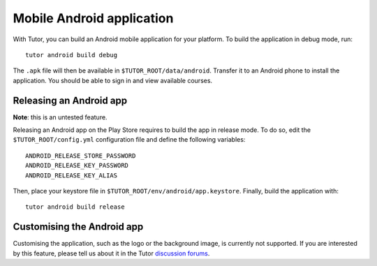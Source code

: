 .. _mobile:

Mobile Android application
==========================

With Tutor, you can build an Android mobile application for your platform. To build the application in debug mode, run::

    tutor android build debug

The ``.apk`` file will then be available in ``$TUTOR_ROOT/data/android``. Transfer it to an Android phone to install the application. You should be able to sign in and view available courses.

Releasing an Android app
------------------------

**Note**: this is an untested feature.

Releasing an Android app on the Play Store requires to build the app in release mode. To do so, edit the ``$TUTOR_ROOT/config.yml`` configuration file and define the following variables::
    
    ANDROID_RELEASE_STORE_PASSWORD
    ANDROID_RELEASE_KEY_PASSWORD
    ANDROID_RELEASE_KEY_ALIAS

Then, place your keystore file in ``$TUTOR_ROOT/env/android/app.keystore``. Finally, build the application with::

    tutor android build release

Customising the Android app
---------------------------

Customising the application, such as the logo or the background image, is currently not supported. If you are interested by this feature, please tell us about it in the Tutor `discussion forums <https://discuss.overhang.io>`_.

